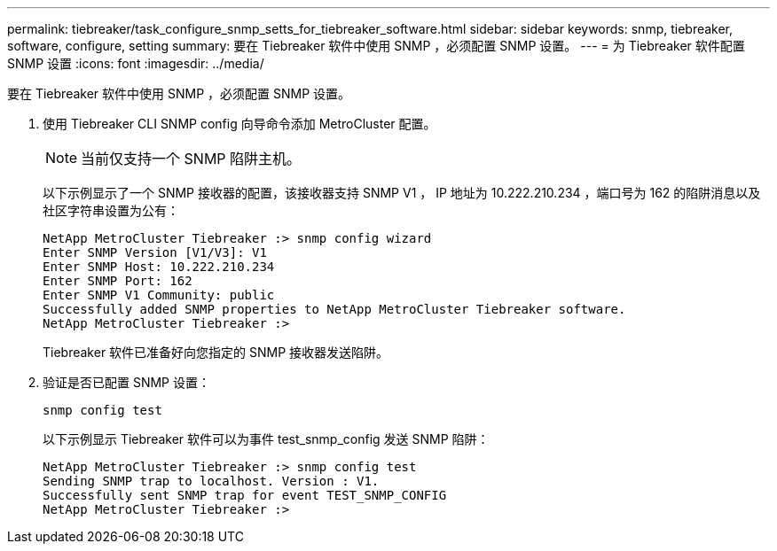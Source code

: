 ---
permalink: tiebreaker/task_configure_snmp_setts_for_tiebreaker_software.html 
sidebar: sidebar 
keywords: snmp, tiebreaker, software, configure, setting 
summary: 要在 Tiebreaker 软件中使用 SNMP ，必须配置 SNMP 设置。 
---
= 为 Tiebreaker 软件配置 SNMP 设置
:icons: font
:imagesdir: ../media/


[role="lead"]
要在 Tiebreaker 软件中使用 SNMP ，必须配置 SNMP 设置。

. 使用 Tiebreaker CLI SNMP config 向导命令添加 MetroCluster 配置。
+

NOTE: 当前仅支持一个 SNMP 陷阱主机。

+
以下示例显示了一个 SNMP 接收器的配置，该接收器支持 SNMP V1 ， IP 地址为 10.222.210.234 ，端口号为 162 的陷阱消息以及社区字符串设置为公有：

+
....

NetApp MetroCluster Tiebreaker :> snmp config wizard
Enter SNMP Version [V1/V3]: V1
Enter SNMP Host: 10.222.210.234
Enter SNMP Port: 162
Enter SNMP V1 Community: public
Successfully added SNMP properties to NetApp MetroCluster Tiebreaker software.
NetApp MetroCluster Tiebreaker :>
....
+
Tiebreaker 软件已准备好向您指定的 SNMP 接收器发送陷阱。

. 验证是否已配置 SNMP 设置：
+
`snmp config test`

+
以下示例显示 Tiebreaker 软件可以为事件 test_snmp_config 发送 SNMP 陷阱：

+
....

NetApp MetroCluster Tiebreaker :> snmp config test
Sending SNMP trap to localhost. Version : V1.
Successfully sent SNMP trap for event TEST_SNMP_CONFIG
NetApp MetroCluster Tiebreaker :>
....

